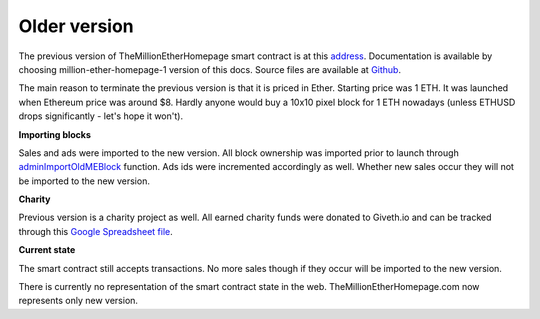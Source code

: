 .. _old:

#############
Older version
#############

The previous version of TheMillionEtherHomepage smart contract is at this address_. Documentation is available by choosing million-ether-homepage-1 version of this docs. Source files are available at Github_.

The main reason to terminate the previous version is that it is priced in Ether. Starting price was 1 ETH. It was launched when Ethereum price was around $8. Hardly anyone would buy a 10x10 pixel block for 1 ETH nowadays (unless ETHUSD drops significantly - let's hope it won't).

**Importing blocks**

Sales and ads were imported to the new version. All block ownership was imported prior to launch through adminImportOldMEBlock_ function. Ads ids were incremented accordingly as well. Whether new sales occur they will not be imported to the new version.

**Charity**

Previous version is a charity project as well. All earned charity funds were donated to Giveth.io and can be tracked through this `Google Spreadsheet file`_.

**Current state**

The smart contract still accepts transactions. No more sales though if they occur will be imported to the new version. 

There is currently no representation of the smart contract state in the web. TheMillionEtherHomepage.com now represents only new version.


.. _Github: https://github.com/porobov/MillionEtherHomepage
.. _address: https://etherscan.io/address/0x15dbdB25f870f21eaf9105e68e249E0426DaE916
.. _adminImportOldMEBlock: https://github.com/porobov/million-ether-homepage-2-contract/blob/bbff20979b1f511e27458563a9ca82f038d5103e/contracts/MEH.sol#L275
.. _Google Spreadsheet file: https://docs.google.com/spreadsheets/d/e/2PACX-1vSSym40-E4ZJvBWcQ87C57MeCz5FfjoHnNxG9FzjjMs5wOMrxFeLesFpXJrrf1jneWV05xubp12Ok_6/pubhtml